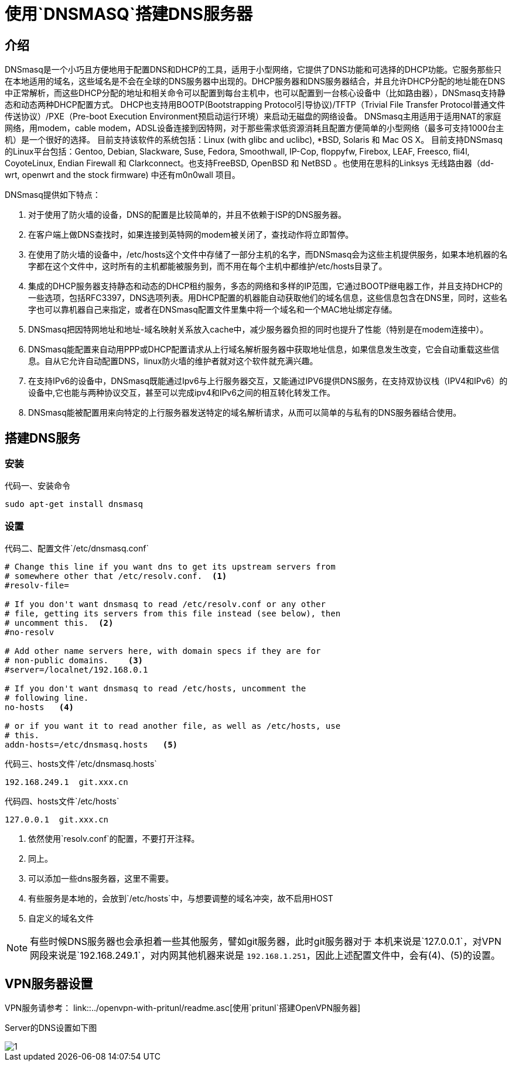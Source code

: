 = 使用`DNSMASQ`搭建DNS服务器

== 介绍

DNSmasq是一个小巧且方便地用于配置DNS和DHCP的工具，适用于小型网络，它提供了DNS功能和可选择的DHCP功能。它服务那些只在本地适用的域名，这些域名是不会在全球的DNS服务器中出现的。DHCP服务器和DNS服务器结合，并且允许DHCP分配的地址能在DNS中正常解析，而这些DHCP分配的地址和相关命令可以配置到每台主机中，也可以配置到一台核心设备中（比如路由器），DNSmasq支持静态和动态两种DHCP配置方式。
DHCP也支持用BOOTP(Bootstrapping Protocol引导协议)/TFTP（Trivial File Transfer Protocol普通文件传送协议）/PXE（Pre-boot Execution Environment预启动运行环境）来启动无磁盘的网络设备。
DNSmasq主用适用于适用NAT的家庭网络，用modem，cable modem，ADSL设备连接到因特网，对于那些需求低资源消耗且配置方便简单的小型网络（最多可支持1000台主机）是一个很好的选择。
目前支持该软件的系统包括：Linux (with glibc and uclibc), *BSD, Solaris 和 Mac OS X。
目前支持DNSmasq的Linux平台包括：Gentoo, Debian, Slackware, Suse, Fedora, Smoothwall, IP-Cop, floppyfw, Firebox, LEAF, Freesco, fli4l, CoyoteLinux, Endian Firewall 和 Clarkconnect。也支持FreeBSD, OpenBSD 和 NetBSD 。也使用在思科的Linksys 无线路由器（dd-wrt, openwrt and the stock firmware) 中还有m0n0wall 项目。

DNSmasq提供如下特点：

. 对于使用了防火墙的设备，DNS的配置是比较简单的，并且不依赖于ISP的DNS服务器。
. 在客户端上做DNS查找时，如果连接到英特网的modem被关闭了，查找动作将立即暂停。
. 在使用了防火墙的设备中，/etc/hosts这个文件中存储了一部分主机的名字，而DNSmasq会为这些主机提供服务，如果本地机器的名字都在这个文件中，这时所有的主机都能被服务到，而不用在每个主机中都维护/etc/hosts目录了。
. 集成的DHCP服务器支持静态和动态的DHCP租约服务，多态的网络和多样的IP范围，它通过BOOTP继电器工作，并且支持DHCP的一些选项，包括RFC3397，DNS选项列表。用DHCP配置的机器能自动获取他们的域名信息，这些信息包含在DNS里，同时，这些名字也可以靠机器自己来指定，或者在DNSmasq配置文件里集中将一个域名和一个MAC地址绑定存储。
. DNSmasq把因特网地址和地址-域名映射关系放入cache中，减少服务器负担的同时也提升了性能（特别是在modem连接中）。
. DNSmasq能配置来自动用PPP或DHCP配置请求从上行域名解析服务器中获取地址信息，如果信息发生改变，它会自动重载这些信息。自从它允许自动配置DNS，linux防火墙的维护者就对这个软件就充满兴趣。
. 在支持IPv6的设备中，DNSmasq既能通过Ipv6与上行服务器交互，又能通过IPV6提供DNS服务，在支持双协议栈（IPV4和IPv6）的设备中,它也能与两种协议交互，甚至可以完成ipv4和IPv6之间的相互转化转发工作。
. DNSmasq能被配置用来向特定的上行服务器发送特定的域名解析请求，从而可以简单的与私有的DNS服务器结合使用。

== 搭建DNS服务

=== 安装

.安装命令
[source, bash]
[caption=代码一、]
----
sudo apt-get install dnsmasq
----

=== 设置

.配置文件`/etc/dnsmasq.conf`
[source, ini]
[caption=代码二、]
----
# Change this line if you want dns to get its upstream servers from
# somewhere other that /etc/resolv.conf.  <1>
#resolv-file=

# If you don't want dnsmasq to read /etc/resolv.conf or any other
# file, getting its servers from this file instead (see below), then
# uncomment this.  <2>
#no-resolv

# Add other name servers here, with domain specs if they are for
# non-public domains.    <3>
#server=/localnet/192.168.0.1

# If you don't want dnsmasq to read /etc/hosts, uncomment the
# following line.
no-hosts   <4>

# or if you want it to read another file, as well as /etc/hosts, use
# this.
addn-hosts=/etc/dnsmasq.hosts   <5>

----

.hosts文件`/etc/dnsmasq.hosts`
[source, hosts]
[caption=代码三、]
----
192.168.249.1  git.xxx.cn
----

.hosts文件`/etc/hosts`
[source, hosts]
[caption=代码四、]
----
127.0.0.1  git.xxx.cn
----

<1> 依然使用`resolv.conf`的配置，不要打开注释。
<2> 同上。
<3> 可以添加一些dns服务器，这里不需要。
<4> 有些服务是本地的，会放到`/etc/hosts`中，与想要调整的域名冲突，故不启用HOST
<5> 自定义的域名文件



[NOTE]
====
有些时候DNS服务器也会承担着一些其他服务，譬如git服务器，此时git服务器对于
本机来说是`127.0.0.1`，对VPN网段来说是`192.168.249.1`，对内网其他机器来说是
`192.168.1.251`，因此上述配置文件中，会有(4)、(5)的设置。
====

== VPN服务器设置

VPN服务请参考： link::../openvpn-with-pritunl/readme.asc[使用`pritunl`搭建OpenVPN服务器]

Server的DNS设置如下图

image::1.png[]
